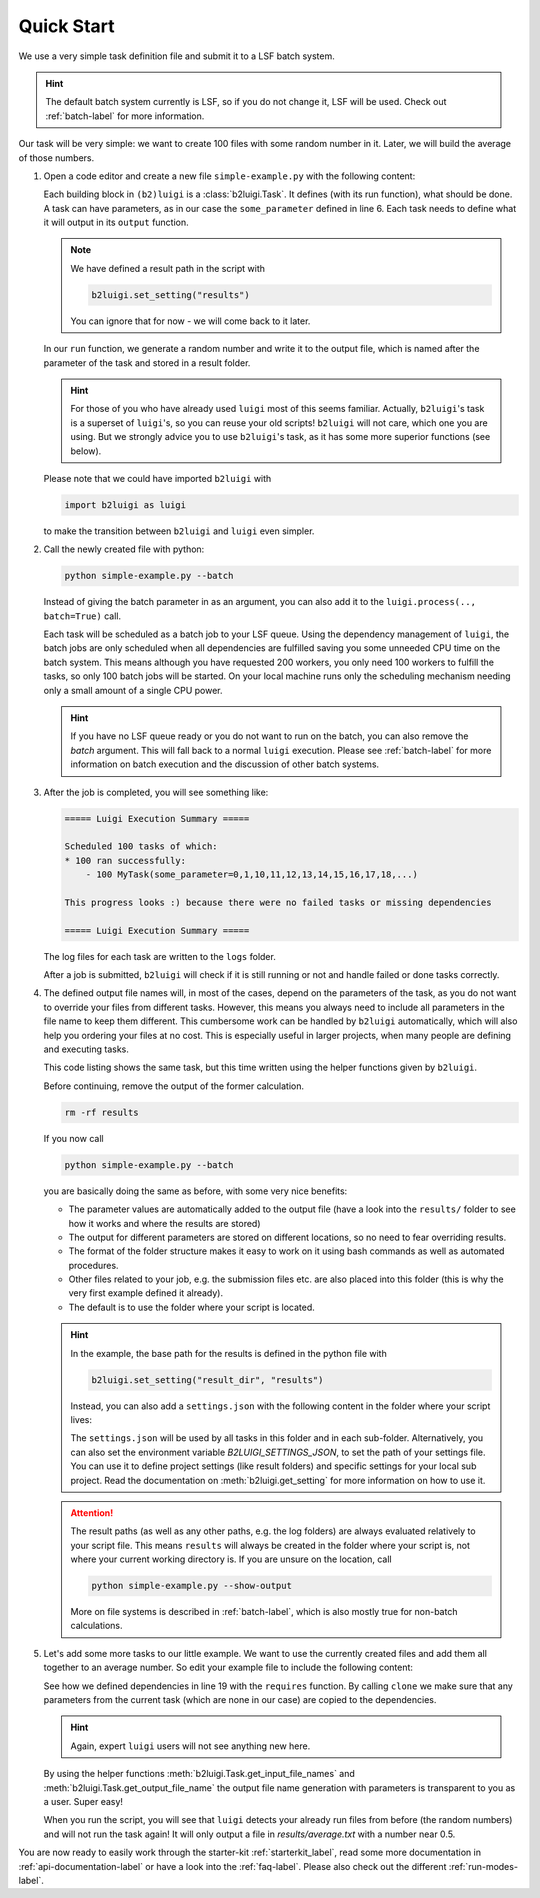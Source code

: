 .. _quick-start-label:

Quick Start
===========

We use a very simple task definition file and submit it to a LSF batch system.

.. hint::
    The default batch system currently is LSF, so if you do not change it, LSF will be
    used. Check out :ref:`batch-label` for more information.

Our task will be very simple: we want to create 100 files with some random number in it.
Later, we will build the average of those numbers.

1.  Open a code editor and create a new file ``simple-example.py`` with the following content:

    .. literalinclude:: ../tests/doc_examples/simple_example.py

    Each building block in ``(b2)luigi`` is a :class:`b2luigi.Task`.
    It defines (with its run function), what should be done.
    A task can have parameters, as in our case the ``some_parameter`` defined in line 6.
    Each task needs to define what it will output in its ``output`` function.

    .. note::

        We have defined a result path in the script with

        .. code-block:: python

            b2luigi.set_setting("results")

        You can ignore that for now - we will come back to it later.

    In our ``run`` function, we generate a random number and write it to the output file,
    which is named after the parameter of the task and stored in a result folder.

    .. hint::

        For those of you who have already used ``luigi`` most of this seems familiar.
        Actually, ``b2luigi``'s task is a superset of ``luigi``'s, so you can reuse
        your old scripts!
        ``b2luigi`` will not care, which one you are using.
        But we strongly advice you to use ``b2luigi``'s task, as it has some more
        superior functions (see below).

    Please note that we could have imported ``b2luigi`` with

    .. code-block:: python

        import b2luigi as luigi

    to make the transition between ``b2luigi`` and ``luigi`` even simpler.

2.  Call the newly created file with python:

    .. code-block:: bash

        python simple-example.py --batch

    Instead of giving the batch parameter in as an argument, you can also add it
    to the ``luigi.process(.., batch=True)`` call.

    Each task will be scheduled as a batch job to your LSF queue.
    Using the dependency management of ``luigi``, the batch jobs are only scheduled when all dependencies are fulfilled
    saving you some unneeded CPU time on the batch system.
    This means although you have requested 200 workers, you only need
    100 workers to fulfill the tasks, so only 100 batch jobs will be started.
    On your local machine runs only the scheduling mechanism needing only a small amount of a single CPU power.

    .. hint::

        If you have no LSF queue ready or you do not want to run on the batch,
        you can also remove the `batch` argument.
        This will fall back to a normal ``luigi`` execution.
        Please see :ref:`batch-label` for more information on batch execution
        and the discussion of other batch systems.


3.  After the job is completed, you will see something like:

    .. code-block::

        ===== Luigi Execution Summary =====

        Scheduled 100 tasks of which:
        * 100 ran successfully:
            - 100 MyTask(some_parameter=0,1,10,11,12,13,14,15,16,17,18,...)

        This progress looks :) because there were no failed tasks or missing dependencies

        ===== Luigi Execution Summary =====

    The log files for each task are written to the ``logs`` folder.

    After a job is submitted, ``b2luigi`` will check if it is still running or not and handle failed or done tasks correctly.

4.  The defined output file names will, in most of the cases, depend on the parameters of the task, as
    you do not want to override your files from different tasks.
    However, this means you always need to include all parameters in the file name to keep them different.
    This cumbersome work can be handled by ``b2luigi`` automatically,
    which will also help you ordering your files at no cost.
    This is especially useful in larger projects, when many people are defining and executing tasks.

    This code listing shows the same task, but this time written using the helper
    functions given by ``b2luigi``.

    .. literalinclude:: ../tests/doc_examples/simple_example_b2luigi.py

    Before continuing, remove the output of the former calculation.

    .. code-block:: bash

        rm -rf results

    If you now call

    .. code-block:: bash

        python simple-example.py --batch

    you are basically doing the same as before, with some very nice benefits:

    * The parameter values are automatically added to the output file (have a look into the ``results/``
      folder to see how it works and where the results are stored)
    * The output for different parameters are stored on different locations, so no need to fear overriding
      results.
    * The format of the folder structure makes it easy to work on it using bash commands as well as
      automated procedures.
    * Other files related to your job, e.g. the submission files etc. are also placed into this
      folder (this is why the very first example defined it already).
    * The default is to use the folder where your script is located.

    .. hint::
        In the example, the base path for the results is defined in the python file with

        .. code-block:: python

            b2luigi.set_setting("result_dir", "results")

        Instead, you can also add a ``settings.json`` with the following content
        in the folder where your script lives:

        .. literalinclude:: ../tests/doc_examples/settings.json
            :language: json

        The ``settings.json`` will be used by all tasks in this folder and in each sub-folder.
        Alternatively, you can also set the environment variable `B2LUIGI_SETTINGS_JSON`, to set the path of your settings file.
        You can use it to define project settings (like result folders) and specific settings for your
        local sub project. Read the documentation on :meth:`b2luigi.get_setting` for
        more information on how to use it.

    .. attention::
        The result paths (as well as any other paths, e.g. the log folders) are always evaluated
        relatively to your script file.
        This means ``results`` will always be created in the folder where your script is,
        not where your current working directory is.
        If you are unsure on the location, call

        .. code-block:: bash

            python simple-example.py --show-output

        More on file systems is described in :ref:`batch-label`, which is also mostly
        true for non-batch calculations.

5.  Let's add some more tasks to our little example. We want to use the currently created files
    and add them all together to an average number.
    So edit your example file to include the following content:

    .. literalinclude:: ../tests/doc_examples/simple_example_b2luigi_2.py

    See how we defined dependencies in line 19 with the ``requires`` function.
    By calling ``clone`` we make sure that any parameters from the current task (which are none in our case)
    are copied to the dependencies.

    .. hint::

        Again, expert ``luigi`` users will not see anything new here.

    By using the helper functions :meth:`b2luigi.Task.get_input_file_names`
    and :meth:`b2luigi.Task.get_output_file_name` the output file name generation with parameters
    is transparent to you as a user.
    Super easy!

    When you run the script, you will see that ``luigi`` detects your already run files
    from before (the random numbers) and will not run the task again!
    It will only output a file in `results/average.txt` with a number near 0.5.

You are now ready to easily work through the starter-kit :ref:`starterkit_label`, read some more documentation in :ref:`api-documentation-label`
or have a look into the :ref:`faq-label`.
Please also check out the different :ref:`run-modes-label`.
